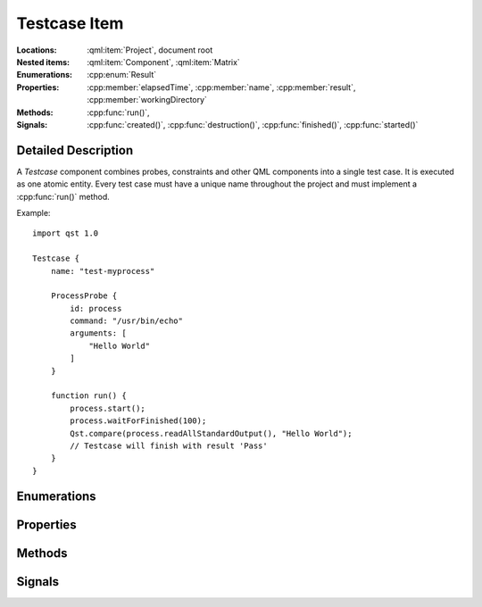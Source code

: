 Testcase Item
=============

..  cpp:class:: Testcase

    Implements a test action.

..  cpp:namespace:: Testcase

:Locations:
    :qml:item:`Project`, document root

:Nested items:
    :qml:item:`Component`, :qml:item:`Matrix`

:Enumerations:
    :cpp:enum:`Result`

:Properties:
    :cpp:member:`elapsedTime`, :cpp:member:`name`, :cpp:member:`result`,
    :cpp:member:`workingDirectory`

:Methods:
    :cpp:func:`run()`,

:Signals:
    :cpp:func:`created()`, :cpp:func:`destruction()`, :cpp:func:`finished()`,
    :cpp:func:`started()`


Detailed Description
--------------------

..  cpp:namespace:: Testcase

A `Testcase` component combines probes, constraints and other QML components
into a single test case. It is executed as one atomic entity. Every test case
must have a unique name throughout the project and must implement a
:cpp:func:`run()` method.

Example::

    import qst 1.0

    Testcase {
        name: "test-myprocess"

        ProcessProbe {
            id: process
            command: "/usr/bin/echo"
            arguments: [
                "Hello World"
            ]
        }

        function run() {
            process.start();
            process.waitForFinished(100);
            Qst.compare(process.readAllStandardOutput(), "Hello World");
            // Testcase will finish with result 'Pass'
        }
    }


Enumerations
------------

..  cpp:enum:: Result

    The outcome of the test case execution. The default value after start is
    :cpp:enumerator:`Unfinished`. The result changes to :cpp:enumerator:`Fail`
    when the first evaluation statement fails or otherwise it is set to
    :cpp:enumerator:`Pass` when the :cpp:func:`run()` method completes without
    any issue.

    ..  cpp:enumerator:: Unfinished

        Default value after start.

    ..  cpp:enumerator:: Pass

        The method :cpp:func:`run()` has finished without any issue.

    ..  cpp:enumerator:: Fail

        An error occured or one of the constraints has failed while
        executing :cpp:func:`run()`.


Properties
----------

..  cpp:member:: uint64 elapsedTime

    Time in milliseconds since the test case was started.

    This property is updated on every read access and cannot be used as a
    binding.


..  cpp:member:: string name

    Identifier for this test case. This property must be a plain string and
    must be unique across the whole project.

    The default value is an empty string.


..  cpp:member:: Result result

    The outcome of a test case run. The default value is
    :cpp:enumerator:`Result::Unfinished`.


..  cpp:member:: const string workingDirectory

    A unique directory where the current test case and child components may
    store files. The directory may be used for log files or as scratch pad and
    is always created on execution start.

    The default value is ``project.workingDirectory + "/" + name`` and cannot be
    changed by the test case.


Methods
-------

..  cpp:function:: void run()

    Contains the execution code and is called when the test case starts. It has
    to be implemented by the user. The ``run()`` method may contain several
    other blocking calls to methods and functions. It will return only for two
    reasons:

    1.  All statements have been executed. :cpp:member:`result`
        will be set to :cpp:enumerator:`Result::Pass`.

    2.  An error has occurred or a constraint has failed and
        :cpp:member:`result` has been set to :cpp:enumerator:`Result::Fail`.
        In that case, all remaining statements are aborted.

Signals
-------

..  cpp:function:: void created()

    This signal is emitted after the :cpp:func:`destruction()` signal of the
    previous ``Testcase`` and before :cpp:func:`started()` of the current one.
    It is the QML way of implementing a constructor and can be used to
    initialize resources.

    The signal is also attached to every :cpp:class:`Component` as
    ``Testcase.created()``.


..  cpp:function:: void destruction()

    This signal is emitted before the ``Testcase`` component is physically
    destroyed and may be used to free up resources.

    The signal is also attached to every :cpp:class:`Component` as
    ``Testcase.destruction()``.


..  cpp:function:: void finished()

    This signal is emitted after the :cpp:func:`run()` function has returned and
    may be used for final evaluation or cleaning up. By that time,
    :cpp:member:`result` may not have been set, yet and thus, it is still
    allowed to call verification functions.

    The signal is also attached to every :cpp:class:`Component` as
    ``Testcase.finished()``.


..  cpp:function:: void started()

    This signal is emitted after :cpp:func:`created()` and before
    :cpp:func:`run()` is invoked. It may be used for starting concurrent
    activities.

    The signal is also attached to every :cpp:class:`Component` as
    ``Testcase.started()``.

